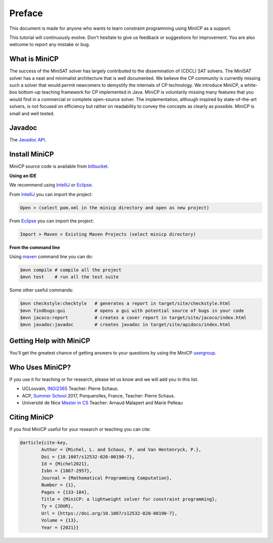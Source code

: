 .. _intro:



*******
Preface
*******

This document is made for anyone who wants to learn
constraint programming using MiniCP as a support.

This tutorial will continuously evolve.
Don't hesitate to give us feedback or suggestions for improvement.
You are also welcome to report any mistake or bug.


What is MiniCP
==============
The success of the MiniSAT solver has largely contributed to the dissemination of (CDCL) SAT solvers.
The MiniSAT solver has a neat and minimalist architecture that is well documented.
We believe the CP community is currently missing such a solver that would permit newcomers to demystify the internals of CP technology. 
We introduce MiniCP, a white-box bottom-up teaching framework for CP implemented in Java. 
MiniCP is voluntarily missing many features that you would find in a commercial or complete open-source solver. 
The implementation, although inspired by state-of-the-art solvers, is not focused on efficiency but rather on readability to convey the concepts as clearly as possible.
MiniCP is small and well tested.


Javadoc
=======

The `Javadoc API <https://minicp.bitbucket.io/apidocs/>`_.


.. _install:

Install MiniCP
==============

.. raw:: html

    <iframe width="560" height="315" src="https://www.youtube.com/embed/VF_vkCnOp88?rel=0" frameborder="0" allow="autoplay; encrypted-media" allowfullscreen></iframe>


MiniCP source code is available from bitbucket_.

**Using an IDE**

We recommend using IntelliJ_ or Eclipse_.

From IntelliJ_ you can import the project:

.. code-block:: none

    Open > (select pom.xml in the minicp directory and open as new project)


From Eclipse_ you can import the project:

.. code-block:: none

    Import > Maven > Existing Maven Projects (select minicp directory)


**From the command line**

Using maven_ command line you can do:


.. code-block:: none

    $mvn compile # compile all the project
    $mvn test    # run all the test suite

Some other useful commands:

.. code-block:: none

    $mvn checkstyle:checktyle   # generates a report in target/site/checkstyle.html
    $mvn findbugs:gui           # opens a gui with potential source of bugs in your code
    $mvn jacoco:report          # creates a cover report in target/site/jacoco/index.html
    $mvn javadoc:javadoc        # creates javadoc in target/site/apidocs/index.html


.. _bitbucket: https://bitbucket.org/minicp/minicp
.. _IntelliJ: https://www.jetbrains.com/idea/
.. _Eclipse: https://www.eclipse.org
.. _maven: https://maven.apache.org


Getting Help with MiniCP
========================

You'll get the greatest chance of getting answers to your questions by using the MiniCP usergroup_.

.. _usergroup: https://groups.google.com/d/forum/mini-cp


Who Uses MiniCP?
================

If you use it for teaching or for research, please let us know and we will add you in this list.

* UCLouvain, `INGI2365 <https://uclouvain.be/cours-2017-LINGI2365>`_ Teacher: Pierre Schaus.
* ACP, `Summer School <http://school.a4cp.org/summer2017/>`_ 2017, Porquerolles, France, Teacher: Pierre Schaus.
* Université de Nice `Master in CS <http://unice.fr/formation/formation-initiale/sminf1212>`_  Teacher: Arnaud Malapert and Marie Pelleau 


Citing MiniCP
=============

If you find MiniCP useful for your research or teaching you can cite:

.. code-block:: latex

        @article{cite-key,
                Author = {Michel, L. and Schaus, P. and Van Hentenryck, P.},
                Doi = {10.1007/s12532-020-00190-7},
                Id = {Michel2021},
                Isbn = {1867-2957},
                Journal = {Mathematical Programming Computation},
                Number = {1},
                Pages = {133-184},
                Title = {MiniCP: a lightweight solver for constraint programming},
                Ty = {JOUR},
                Url = {https://doi.org/10.1007/s12532-020-00190-7},
                Volume = {13},
                Year = {2021}}




